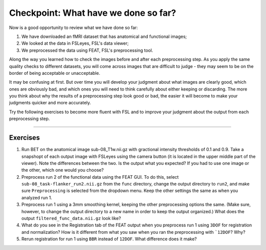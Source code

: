 .. _Checkpoint.rst


Checkpoint: What have we done so far?
==========

Now is a good opportunity to review what we have done so far:

1. We have downloaded an fMRI dataset that has anatomical and functional images;

2. We looked at the data in FSLeyes, FSL's data viewer;

3. We preprocessed the data using FEAT, FSL's preprocessing tool.


Along the way you learned how to check the images before and after each preprocessing step. As you apply the same quality checks to different datasets, you will come across images that are difficult to judge - they may seem to be on the border of being acceptable or unacceptable.

It may be confusing at first. But over time you will develop your judgment about what images are clearly good, which ones are obviously bad, and which ones you will need to think carefully about either keeping or discarding. The more you think about why the results of a preprocessing step look good or bad, the easier it will become to make your judgments quicker and more accurately.


Try the following exercises to become more fluent with FSL and to improve your judgment about the output from each preprocessing step.

-----------

Exercises
********

1. Run BET on the anatomical image sub-08_T1w.nii.gz with gractional intensity thresholds of 0.1 and 0.9. Take a snapshopt of each output image with FSLeyes using the camera button (it is located in the upper middle part of the viewer). Note the differences between the two. Is the output what you expected? If you had to use one image or the other, which one would you choose?

2. Preprocess run 2 of the functional data using the FEAT GUI. To do this, select ``sub-08_task-flanker_run2.nii.gz`` from the ``func`` directory, change the output directory to ``run2``, and make sure ``Preprocessing`` is selected from the dropdown menu. Keep the other settings the same as when you analyzed run 1.

3. Preprocess run 1 using a 3mm smoothing kernel, keeping the other preprocessing options the same. (Make sure, however, to change the output directory to a new name in order to keep the output organized.) What does the output ``filtered_func_data.nii.gz`` look like?

4. What do you see in the Registration tab of the FEAT output when you preprocess run 1 using ``3DOF`` for registration and normalization? How is it different from what you saw when you ran the preprocessing with ```12DOF``? Why?

5. Rerun registration for run 1 using ``BBR`` instead of ``12DOF``. What difference does it make?
